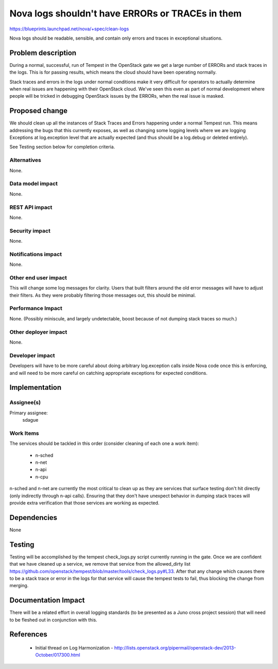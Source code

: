 ..
 This work is licensed under a Creative Commons Attribution 3.0 Unported
 License.

 http://creativecommons.org/licenses/by/3.0/legalcode

==================================================
Nova logs shouldn't have ERRORs or TRACEs in them
==================================================

https://blueprints.launchpad.net/nova/+spec/clean-logs

Nova logs should be readable, sensible, and contain only errors and
traces in exceptional situations.

Problem description
===================

During a normal, successful, run of Tempest in the OpenStack gate we
get a large number of ERRORs and stack traces in the logs. This is for
passing results, which means the cloud should have been operating
normally.

Stack traces and errors in the logs under normal conditions make it
very difficult for operators to actually determine when real issues
are happening with their OpenStack cloud. We've seen this even as part
of normal development where people will be tricked in debugging
OpenStack issues by the ERRORs, when the real issue is masked.

Proposed change
===============
We should clean up all the instances of Stack Traces and Errors
happening under a normal Tempest run. This means addressing the bugs
that this currently exposes, as well as changing some logging levels
where we are logging Exceptions at log.exception level that are
actually expected (and thus should be a log.debug or deleted
entirely).

See Testing section below for completion criteria.

Alternatives
------------

None.

Data model impact
-----------------

None.

REST API impact
---------------

None.

Security impact
---------------

None.

Notifications impact
--------------------

None.

Other end user impact
---------------------
This will change some log messages for clarity. Users that built
filters around the old error messages will have to adjust their
filters. As they were probably filtering those messages out, this
should be minimal.

Performance Impact
------------------

None. (Possibly miniscule, and largely undetectable, boost because of
not dumping stack traces so much.)

Other deployer impact
---------------------

None.

Developer impact
----------------

Developers will have to be more careful about doing arbitrary
log.exception calls inside Nova code once this is enforcing, and will
need to be more careful on catching appropriate exceptions for
expected conditions.


Implementation
==============

Assignee(s)
-----------

Primary assignee:
  sdague

Work Items
----------

The services should be tackled in this order (consider cleaning of
each one a work item):

 * n-sched
 * n-net
 * n-api
 * n-cpu

n-sched and n-net are currently the most critical to clean up as they
are services that surface testing don't hit directly (only indirectly
through n-api calls). Ensuring that they don't have unexpect behavior
in dumping stack traces will provide extra verification that those
services are working as expected.


Dependencies
============

None


Testing
=======

Testing will be accomplished by the tempest check_logs.py script
currently running in the gate. Once we are confident that we have
cleaned up a service, we remove that service from the allowed_dirty
list
https://github.com/openstack/tempest/blob/master/tools/check_logs.py#L33. After
that any change which causes there to be a stack trace or error in the
logs for that service will cause the tempest tests to fail, thus
blocking the change from merging.

Documentation Impact
====================

There will be a related effort in overall logging standards (to be
presented as a Juno cross project session) that will need to be
fleshed out in conjunction with this.

References
==========

 * Initial thread on Log Harmonization -
   http://lists.openstack.org/pipermail/openstack-dev/2013-October/017300.html
